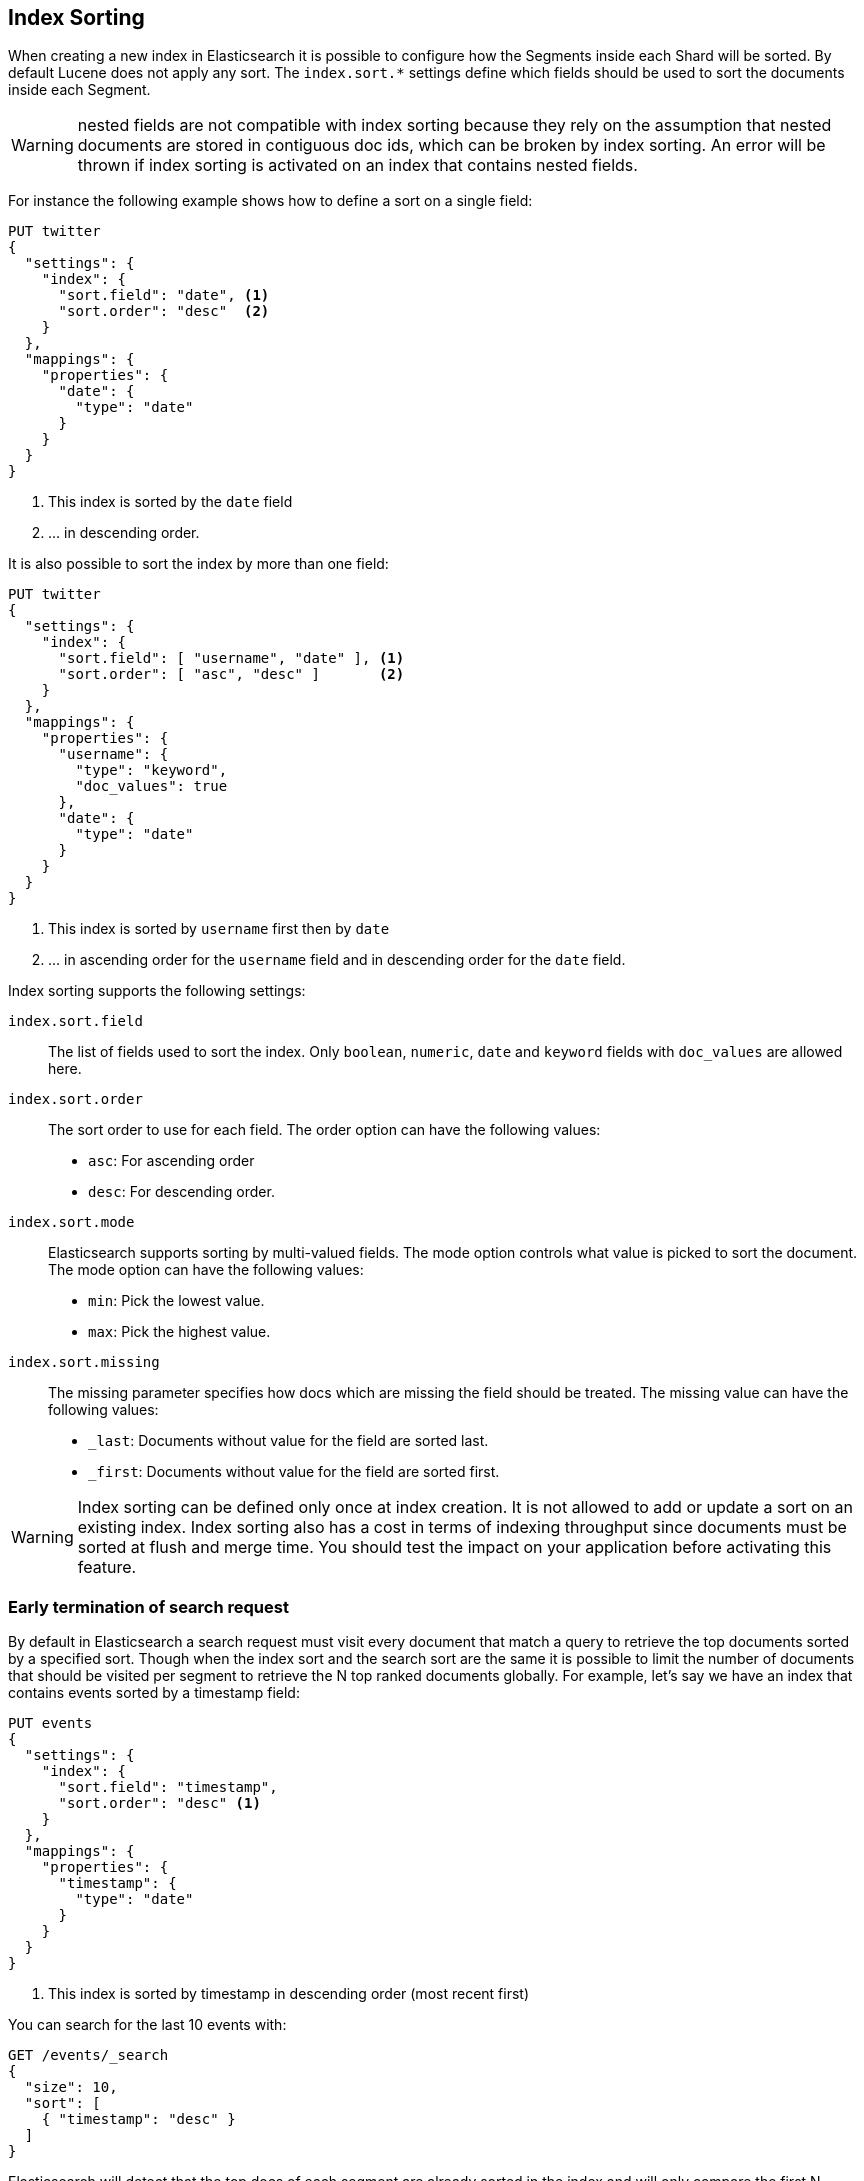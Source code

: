 [[index-modules-index-sorting]]
== Index Sorting

When creating a new index in Elasticsearch it is possible to configure how the Segments
inside each Shard will be sorted. By default Lucene does not apply any sort.
The `index.sort.*` settings define which fields should be used to sort the documents inside each Segment.

[WARNING]
nested fields are not compatible with index sorting because they rely on the assumption
that nested documents are stored in contiguous doc ids, which can be broken by index sorting.
An error will be thrown if index sorting is activated on an index that contains nested fields.

For instance the following example shows how to define a sort on a single field:

[source,console]
--------------------------------------------------
PUT twitter
{
  "settings": {
    "index": {
      "sort.field": "date", <1>
      "sort.order": "desc"  <2>
    }
  },
  "mappings": {
    "properties": {
      "date": {
        "type": "date"
      }
    }
  }
}
--------------------------------------------------

<1> This index is sorted by the `date` field
<2> ... in descending order.

It is also possible to sort the index by more than one field:

[source,console]
--------------------------------------------------
PUT twitter
{
  "settings": {
    "index": {
      "sort.field": [ "username", "date" ], <1>
      "sort.order": [ "asc", "desc" ]       <2>
    }
  },
  "mappings": {
    "properties": {
      "username": {
        "type": "keyword",
        "doc_values": true
      },
      "date": {
        "type": "date"
      }
    }
  }
}
--------------------------------------------------

<1> This index is sorted by `username` first then by `date`
<2> ... in ascending order for the `username` field and in descending order for the `date` field.


Index sorting supports the following settings:

`index.sort.field`::

    The list of fields used to sort the index.
    Only `boolean`, `numeric`, `date` and `keyword` fields with `doc_values` are allowed here.

`index.sort.order`::

    The sort order to use for each field.
    The order option can have the following values:
        * `asc`:  For ascending order
        * `desc`: For descending order.

`index.sort.mode`::

    Elasticsearch supports sorting by multi-valued fields.
    The mode option controls what value is picked to sort the document.
    The mode option can have the following values:
        * `min`: 	Pick the lowest value.
        * `max`: 	Pick the highest value.

`index.sort.missing`::

    The missing parameter specifies how docs which are missing the field should be treated.
     The missing value can have the following values:
        * `_last`: Documents without value for the field are sorted last.
        * `_first`: Documents without value for the field are sorted first.

[WARNING]
Index sorting can be defined only once at index creation. It is not allowed to add or update
a sort on an existing index. Index sorting also has a cost in terms of indexing throughput since
documents must be sorted at flush and merge time. You should test the impact on your application
before activating this feature.

[float]
[[early-terminate]]
=== Early termination of search request

By default in Elasticsearch a search request must visit every document that match a query to
retrieve the top documents sorted by a specified sort.
Though when the index sort and the search sort are the same it is possible to limit
the number of documents that should be visited per segment to retrieve the N top ranked documents globally.
For example, let's say we have an index that contains events sorted by a timestamp field:

[source,console]
--------------------------------------------------
PUT events
{
  "settings": {
    "index": {
      "sort.field": "timestamp",
      "sort.order": "desc" <1>
    }
  },
  "mappings": {
    "properties": {
      "timestamp": {
        "type": "date"
      }
    }
  }
}
--------------------------------------------------

<1> This index is sorted by timestamp in descending order (most recent first)

You can search for the last 10 events with:

[source,console]
--------------------------------------------------
GET /events/_search
{
  "size": 10,
  "sort": [
    { "timestamp": "desc" }
  ]
}
--------------------------------------------------
// TEST[continued]

Elasticsearch will detect that the top docs of each segment are already sorted in the index
and will only compare the first N documents per segment.
The rest of the documents matching the query are collected to count the total number of results
and to build aggregations.

If you're only looking for the last 10 events and have no interest in
the total number of documents that match the query you can set `track_total_hits`
to false:

[source,console]
--------------------------------------------------
GET /events/_search
{
  "size": 10,
  "sort": [ <1>
      { "timestamp": "desc" }
  ],
  "track_total_hits": false
}
--------------------------------------------------
// TEST[continued]

<1> The index sort will be used to rank the top documents and each segment will early terminate the collection after the first 10 matches.

This time, Elasticsearch will not try to count the number of documents and will be able to terminate the query
as soon as N documents have been collected per segment.

[source,console-result]
--------------------------------------------------
{
  "_shards": ...
   "hits" : {  <1>
      "max_score" : null,
      "hits" : []
  },
  "took": 20,
  "timed_out": false
}
--------------------------------------------------
// TESTRESPONSE[s/"_shards": \.\.\./"_shards": "$body._shards",/]
// TESTRESPONSE[s/"took": 20,/"took": "$body.took",/]

<1> The total number of hits matching the query is unknown because of early termination.

NOTE: Aggregations will collect all documents that match the query regardless
of the value of `track_total_hits`

[[index-modules-index-sorting-conjunctions]]
=== Use index sorting to speed up conjunctions

Index sorting can be useful in order to organize Lucene doc ids (not to be
conflated with `_id`) in a way that makes conjunctions (a AND b AND ...) more
efficient. In order to be efficient, conjunctions rely on the fact that if any
clause does not match, then the entire conjunction does not match. By using
index sorting, we can put documents that do not match together, which will
help skip efficiently over large ranges of doc IDs that do not match the
conjunction.

This trick only works with low-cardinality fields. A rule of thumb is that
you should sort first on fields that both have a low cardinality and are
frequently used for filtering. The sort order (`asc` or `desc`) does not
matter as we only care about putting values that would match the same clauses
close to each other.

For instance if you were indexing cars for sale, it might be interesting to
sort by fuel type, body type, make, year of registration and finally mileage.
